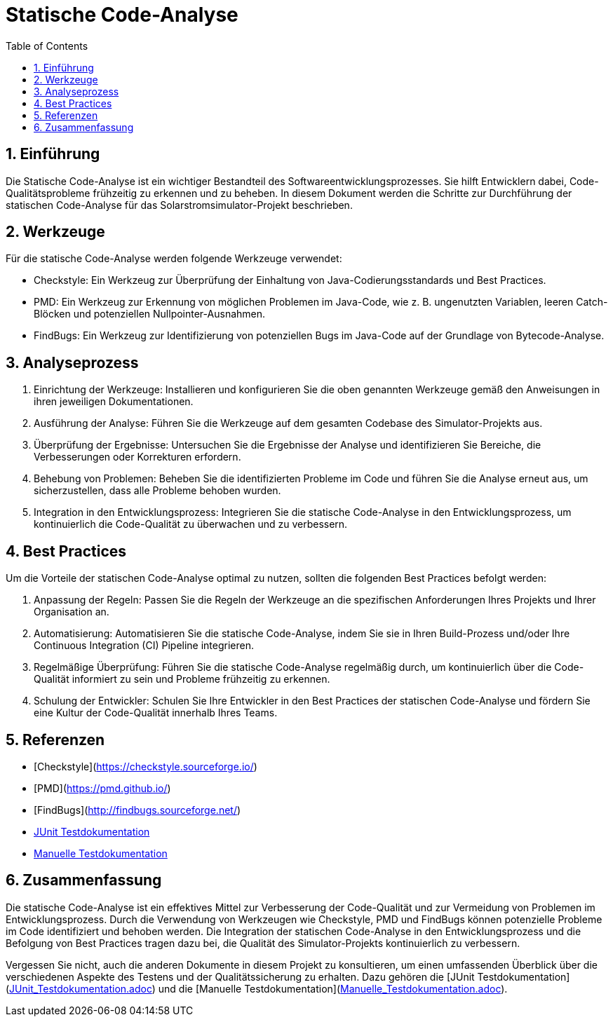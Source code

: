 = Statische Code-Analyse
:toc: left
:doctype: book
:sectnums:
:icons: font
:source-highlighter: rouge
:numbered:

== Einführung

Die Statische Code-Analyse ist ein wichtiger Bestandteil des Softwareentwicklungsprozesses.
Sie hilft Entwicklern dabei, Code-Qualitätsprobleme frühzeitig zu erkennen und zu beheben.
In diesem Dokument werden die Schritte zur Durchführung der statischen Code-Analyse für das Solarstromsimulator-Projekt beschrieben.

== Werkzeuge

Für die statische Code-Analyse werden folgende Werkzeuge verwendet:

* Checkstyle: Ein Werkzeug zur Überprüfung der Einhaltung von Java-Codierungsstandards und Best Practices.
* PMD: Ein Werkzeug zur Erkennung von möglichen Problemen im Java-Code, wie z. B. ungenutzten Variablen, leeren Catch-Blöcken und potenziellen Nullpointer-Ausnahmen.
* FindBugs: Ein Werkzeug zur Identifizierung von potenziellen Bugs im Java-Code auf der Grundlage von Bytecode-Analyse.

== Analyseprozess

1. Einrichtung der Werkzeuge: Installieren und konfigurieren Sie die oben genannten Werkzeuge gemäß den Anweisungen in ihren jeweiligen Dokumentationen.
2. Ausführung der Analyse: Führen Sie die Werkzeuge auf dem gesamten Codebase des Simulator-Projekts aus.
3. Überprüfung der Ergebnisse: Untersuchen Sie die Ergebnisse der Analyse und identifizieren Sie Bereiche, die Verbesserungen oder Korrekturen erfordern.
4. Behebung von Problemen: Beheben Sie die identifizierten Probleme im Code und führen Sie die Analyse erneut aus, um sicherzustellen, dass alle Probleme behoben wurden.
5. Integration in den Entwicklungsprozess: Integrieren Sie die statische Code-Analyse in den Entwicklungsprozess, um kontinuierlich die Code-Qualität zu überwachen und zu verbessern.

== Best Practices

Um die Vorteile der statischen Code-Analyse optimal zu nutzen, sollten die folgenden Best Practices befolgt werden:

1. Anpassung der Regeln: Passen Sie die Regeln der Werkzeuge an die spezifischen Anforderungen Ihres Projekts und Ihrer Organisation an.
2. Automatisierung: Automatisieren Sie die statische Code-Analyse, indem Sie sie in Ihren Build-Prozess und/oder Ihre Continuous Integration (CI) Pipeline integrieren.
3. Regelmäßige Überprüfung: Führen Sie die statische Code-Analyse regelmäßig durch, um kontinuierlich über die Code-Qualität informiert zu sein und Probleme frühzeitig zu erkennen.
4. Schulung der Entwickler: Schulen Sie Ihre Entwickler in den Best Practices der statischen Code-Analyse und fördern Sie eine Kultur der Code-Qualität innerhalb Ihres Teams.

== Referenzen

* [Checkstyle](https://checkstyle.sourceforge.io/)
* [PMD](https://pmd.github.io/)
* [FindBugs](http://findbugs.sourceforge.net/)
* link:JUnit_Testdokumentation.adoc[JUnit Testdokumentation]
* link:Manuelle_Testdokumentation.adoc[Manuelle Testdokumentation]

== Zusammenfassung

Die statische Code-Analyse ist ein effektives Mittel zur Verbesserung der Code-Qualität und zur Vermeidung von Problemen im Entwicklungsprozess.
Durch die Verwendung von Werkzeugen wie Checkstyle, PMD und FindBugs können potenzielle Probleme im Code identifiziert und behoben werden.
Die Integration der statischen Code-Analyse in den Entwicklungsprozess und die Befolgung von Best Practices tragen dazu bei, die Qualität des Simulator-Projekts kontinuierlich zu verbessern.

Vergessen Sie nicht, auch die anderen Dokumente in diesem Projekt zu konsultieren, um einen umfassenden Überblick über die verschiedenen Aspekte des Testens und der Qualitätssicherung zu erhalten.
Dazu gehören die [JUnit Testdokumentation](link:JUnit_Testdokumentation.adoc[JUnit_Testdokumentation.adoc]) und die [Manuelle Testdokumentation](link:Manuelle_Testdokumentation.adoc[Manuelle_Testdokumentation.adoc]).
